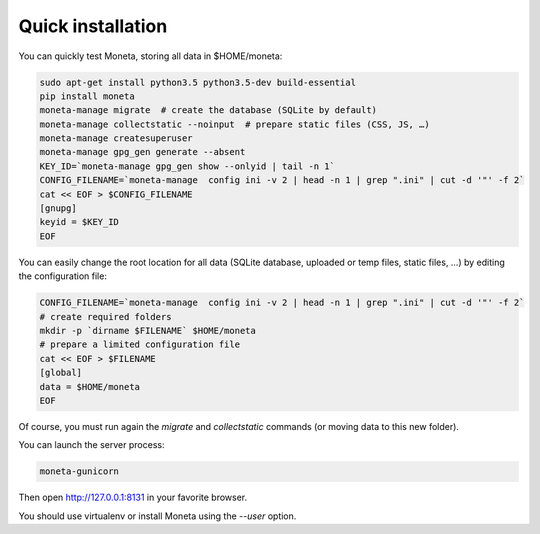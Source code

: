 Quick installation
==================

You can quickly test Moneta, storing all data in $HOME/moneta:

.. code-block:: bash

    sudo apt-get install python3.5 python3.5-dev build-essential
    pip install moneta
    moneta-manage migrate  # create the database (SQLite by default)
    moneta-manage collectstatic --noinput  # prepare static files (CSS, JS, …)
    moneta-manage createsuperuser
    moneta-manage gpg_gen generate --absent
    KEY_ID=`moneta-manage gpg_gen show --onlyid | tail -n 1`
    CONFIG_FILENAME=`moneta-manage  config ini -v 2 | head -n 1 | grep ".ini" | cut -d '"' -f 2`
    cat << EOF > $CONFIG_FILENAME
    [gnupg]
    keyid = $KEY_ID
    EOF




You can easily change the root location for all data (SQLite database, uploaded or temp files, static files, …) by
editing the configuration file:

.. code-block:: bash

    CONFIG_FILENAME=`moneta-manage  config ini -v 2 | head -n 1 | grep ".ini" | cut -d '"' -f 2`
    # create required folders
    mkdir -p `dirname $FILENAME` $HOME/moneta
    # prepare a limited configuration file
    cat << EOF > $FILENAME
    [global]
    data = $HOME/moneta
    EOF

Of course, you must run again the `migrate` and `collectstatic` commands (or moving data to this new folder).


You can launch the server process:

.. code-block:: bash

    moneta-gunicorn


Then open http://127.0.0.1:8131 in your favorite browser.

You should use virtualenv or install Moneta using the `--user` option.